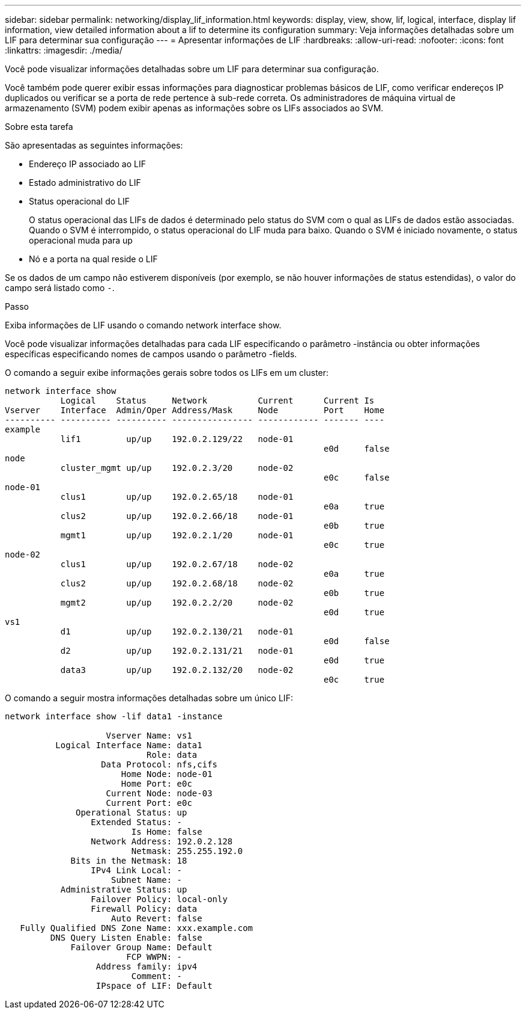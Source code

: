 ---
sidebar: sidebar 
permalink: networking/display_lif_information.html 
keywords: display, view, show, lif, logical, interface, display lif information, view detailed information about a lif to determine its configuration 
summary: Veja informações detalhadas sobre um LIF para determinar sua configuração 
---
= Apresentar informações de LIF
:hardbreaks:
:allow-uri-read: 
:nofooter: 
:icons: font
:linkattrs: 
:imagesdir: ./media/


[role="lead"]
Você pode visualizar informações detalhadas sobre um LIF para determinar sua configuração.

Você também pode querer exibir essas informações para diagnosticar problemas básicos de LIF, como verificar endereços IP duplicados ou verificar se a porta de rede pertence à sub-rede correta. Os administradores de máquina virtual de armazenamento (SVM) podem exibir apenas as informações sobre os LIFs associados ao SVM.

.Sobre esta tarefa
São apresentadas as seguintes informações:

* Endereço IP associado ao LIF
* Estado administrativo do LIF
* Status operacional do LIF
+
O status operacional das LIFs de dados é determinado pelo status do SVM com o qual as LIFs de dados estão associadas. Quando o SVM é interrompido, o status operacional do LIF muda para baixo. Quando o SVM é iniciado novamente, o status operacional muda para up

* Nó e a porta na qual reside o LIF


Se os dados de um campo não estiverem disponíveis (por exemplo, se não houver informações de status estendidas), o valor do campo será listado como `-`.

.Passo
Exiba informações de LIF usando o comando network interface show.

Você pode visualizar informações detalhadas para cada LIF especificando o parâmetro -instância ou obter informações específicas especificando nomes de campos usando o parâmetro -fields.

O comando a seguir exibe informações gerais sobre todos os LIFs em um cluster:

....
network interface show
           Logical    Status     Network          Current      Current Is
Vserver    Interface  Admin/Oper Address/Mask     Node         Port    Home
---------- ---------- ---------- ---------------- ------------ ------- ----
example
           lif1         up/up    192.0.2.129/22   node-01
                                                               e0d     false
node
           cluster_mgmt up/up    192.0.2.3/20     node-02
                                                               e0c     false
node-01
           clus1        up/up    192.0.2.65/18    node-01
                                                               e0a     true
           clus2        up/up    192.0.2.66/18    node-01
                                                               e0b     true
           mgmt1        up/up    192.0.2.1/20     node-01
                                                               e0c     true
node-02
           clus1        up/up    192.0.2.67/18    node-02
                                                               e0a     true
           clus2        up/up    192.0.2.68/18    node-02
                                                               e0b     true
           mgmt2        up/up    192.0.2.2/20     node-02
                                                               e0d     true
vs1
           d1           up/up    192.0.2.130/21   node-01
                                                               e0d     false
           d2           up/up    192.0.2.131/21   node-01
                                                               e0d     true
           data3        up/up    192.0.2.132/20   node-02
                                                               e0c     true
....
O comando a seguir mostra informações detalhadas sobre um único LIF:

....
network interface show -lif data1 -instance

                    Vserver Name: vs1
          Logical Interface Name: data1
                            Role: data
                   Data Protocol: nfs,cifs
                       Home Node: node-01
                       Home Port: e0c
                    Current Node: node-03
                    Current Port: e0c
              Operational Status: up
                 Extended Status: -
                         Is Home: false
                 Network Address: 192.0.2.128
                         Netmask: 255.255.192.0
             Bits in the Netmask: 18
                 IPv4 Link Local: -
                     Subnet Name: -
           Administrative Status: up
                 Failover Policy: local-only
                 Firewall Policy: data
                     Auto Revert: false
   Fully Qualified DNS Zone Name: xxx.example.com
         DNS Query Listen Enable: false
             Failover Group Name: Default
                        FCP WWPN: -
                  Address family: ipv4
                         Comment: -
                  IPspace of LIF: Default
....